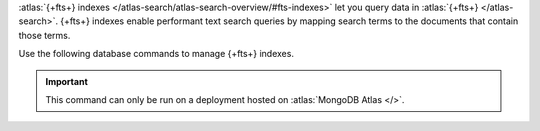 :atlas:`{+fts+} indexes
</atlas-search/atlas-search-overview/#fts-indexes>` let you query data
in :atlas:`{+fts+} </atlas-search>`. {+fts+} indexes enable performant
text search queries by mapping search terms to the documents that
contain those terms.

Use the following database commands to manage {+fts+} indexes.

.. important::

   This command can only be run on a deployment hosted on
   :atlas:`MongoDB Atlas </>`.

